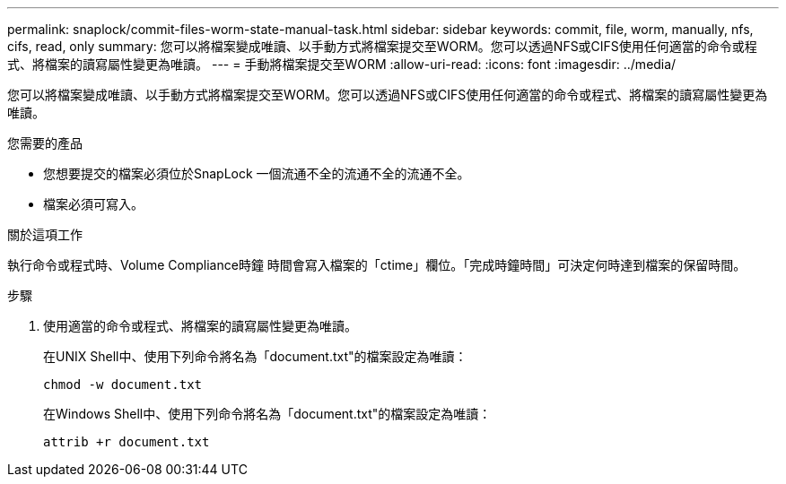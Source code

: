 ---
permalink: snaplock/commit-files-worm-state-manual-task.html 
sidebar: sidebar 
keywords: commit, file, worm, manually, nfs, cifs, read, only 
summary: 您可以將檔案變成唯讀、以手動方式將檔案提交至WORM。您可以透過NFS或CIFS使用任何適當的命令或程式、將檔案的讀寫屬性變更為唯讀。 
---
= 手動將檔案提交至WORM
:allow-uri-read: 
:icons: font
:imagesdir: ../media/


[role="lead"]
您可以將檔案變成唯讀、以手動方式將檔案提交至WORM。您可以透過NFS或CIFS使用任何適當的命令或程式、將檔案的讀寫屬性變更為唯讀。

.您需要的產品
* 您想要提交的檔案必須位於SnapLock 一個流通不全的流通不全的流通不全。
* 檔案必須可寫入。


.關於這項工作
執行命令或程式時、Volume Compliance時鐘 時間會寫入檔案的「ctime」欄位。「完成時鐘時間」可決定何時達到檔案的保留時間。

.步驟
. 使用適當的命令或程式、將檔案的讀寫屬性變更為唯讀。
+
在UNIX Shell中、使用下列命令將名為「document.txt"的檔案設定為唯讀：

+
[listing]
----
chmod -w document.txt
----
+
在Windows Shell中、使用下列命令將名為「document.txt"的檔案設定為唯讀：

+
[listing]
----
attrib +r document.txt
----

